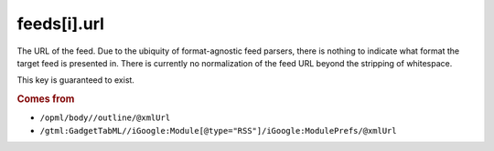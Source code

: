 feeds[i].url
============

The URL of the feed. Due to the ubiquity of format-agnostic feed parsers, there is nothing to indicate what format the target feed is presented in. There is currently no normalization of the feed URL beyond the stripping of whitespace.

This key is guaranteed to exist.

..  rubric:: Comes from

*   ``/opml/body//outline/@xmlUrl``
*   ``/gtml:GadgetTabML//iGoogle:Module[@type="RSS"]/iGoogle:ModulePrefs/@xmlUrl``
